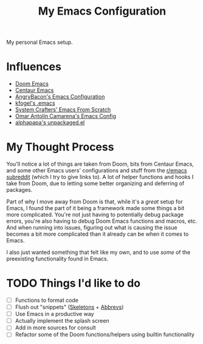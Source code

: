 #+TITLE: My Emacs Configuration

My personal Emacs setup.

* Influences

- [[https://github.com/hlissner/doom-emacs][Doom Emacs]]
- [[https://github.com/seagle0128/.emacs.d][Centaur Emacs]]
- [[https://github.com/angrybacon/dotemacs][AngryBacon's Emacs Configuration]]
- [[https://svn.red-bean.com/repos/kfogel/trunk/.emacs][kfogel's .emacs]]
- [[https://github.com/daviwil/emacs-from-scratch][System Crafters' Emacs From Scratch]]
- [[https://github.com/oantolin/emacs-config][Omar Antolín Camarena's Emacs Config]]
- [[https://github.com/alphapapa/unpackaged.el][alphapapa's unpackaged.el]]

* My Thought Process

You'll notice a lot of things are taken from Doom, bits from Centaur Emacs, and some other Emacs
users' configurations and stuff from the [[https://old.reddit.com/r/emacs][r/emacs subreddit]] (which I try to give links to).
A lot of helper functions and hooks I take from Doom, due to letting some better organizing
and deferring of packages.

Part of why I move away from Doom is that, while it's a /great/ setup for Emacs, I found the part of
it being a framework made some things a bit more complicated. You're not just having to potentially
debug package errors, you're also having to debug Doom Emacs functions and macros, etc.
And when running into issues, figuring out what is causing the issue becomes a bit more complicated
than it already can be when it comes to Emacs.

I also just wanted something that felt like my own, and to use /some/ of the preexisting functionality
found in Emacs.

* TODO Things I'd like to do

- [ ] Functions to format code
- [ ] Flush out "snippets" ([[https://www.emacswiki.org/emacs/SkeletonMode][Skeletons]] + [[https://www.emacswiki.org/emacs/AbbrevMode][Abbrevs]])
- [ ] Use Emacs in a productive way
- [ ] Actually implement the splash screen
- [ ] Add in more sources for consult
- [ ] Refactor some of the Doom functions/helpers using builtin functionality
